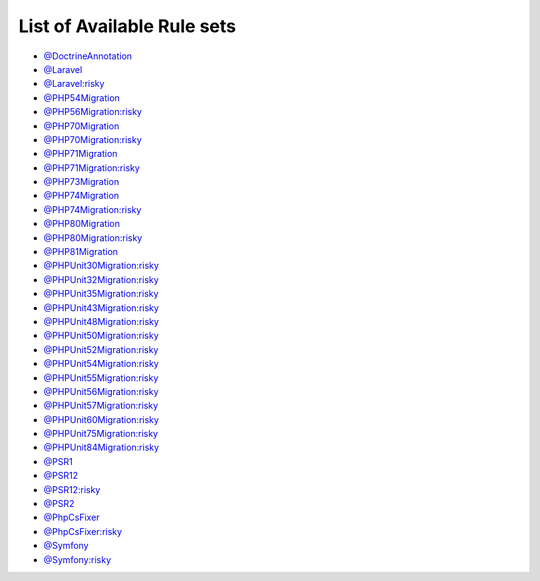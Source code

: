 ===========================
List of Available Rule sets
===========================
- `@DoctrineAnnotation <./DoctrineAnnotation.rst>`_
- `@Laravel <./Laravel.rst>`_
- `@Laravel:risky <./LaravelRisky.rst>`_
- `@PHP54Migration <./PHP54Migration.rst>`_
- `@PHP56Migration:risky <./PHP56MigrationRisky.rst>`_
- `@PHP70Migration <./PHP70Migration.rst>`_
- `@PHP70Migration:risky <./PHP70MigrationRisky.rst>`_
- `@PHP71Migration <./PHP71Migration.rst>`_
- `@PHP71Migration:risky <./PHP71MigrationRisky.rst>`_
- `@PHP73Migration <./PHP73Migration.rst>`_
- `@PHP74Migration <./PHP74Migration.rst>`_
- `@PHP74Migration:risky <./PHP74MigrationRisky.rst>`_
- `@PHP80Migration <./PHP80Migration.rst>`_
- `@PHP80Migration:risky <./PHP80MigrationRisky.rst>`_
- `@PHP81Migration <./PHP81Migration.rst>`_
- `@PHPUnit30Migration:risky <./PHPUnit30MigrationRisky.rst>`_
- `@PHPUnit32Migration:risky <./PHPUnit32MigrationRisky.rst>`_
- `@PHPUnit35Migration:risky <./PHPUnit35MigrationRisky.rst>`_
- `@PHPUnit43Migration:risky <./PHPUnit43MigrationRisky.rst>`_
- `@PHPUnit48Migration:risky <./PHPUnit48MigrationRisky.rst>`_
- `@PHPUnit50Migration:risky <./PHPUnit50MigrationRisky.rst>`_
- `@PHPUnit52Migration:risky <./PHPUnit52MigrationRisky.rst>`_
- `@PHPUnit54Migration:risky <./PHPUnit54MigrationRisky.rst>`_
- `@PHPUnit55Migration:risky <./PHPUnit55MigrationRisky.rst>`_
- `@PHPUnit56Migration:risky <./PHPUnit56MigrationRisky.rst>`_
- `@PHPUnit57Migration:risky <./PHPUnit57MigrationRisky.rst>`_
- `@PHPUnit60Migration:risky <./PHPUnit60MigrationRisky.rst>`_
- `@PHPUnit75Migration:risky <./PHPUnit75MigrationRisky.rst>`_
- `@PHPUnit84Migration:risky <./PHPUnit84MigrationRisky.rst>`_
- `@PSR1 <./PSR1.rst>`_
- `@PSR12 <./PSR12.rst>`_
- `@PSR12:risky <./PSR12Risky.rst>`_
- `@PSR2 <./PSR2.rst>`_
- `@PhpCsFixer <./PhpCsFixer.rst>`_
- `@PhpCsFixer:risky <./PhpCsFixerRisky.rst>`_
- `@Symfony <./Symfony.rst>`_
- `@Symfony:risky <./SymfonyRisky.rst>`_
